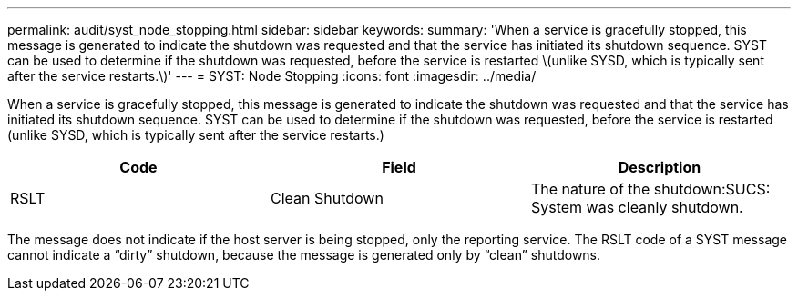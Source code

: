---
permalink: audit/syst_node_stopping.html
sidebar: sidebar
keywords: 
summary: 'When a service is gracefully stopped, this message is generated to indicate the shutdown was requested and that the service has initiated its shutdown sequence. SYST can be used to determine if the shutdown was requested, before the service is restarted \(unlike SYSD, which is typically sent after the service restarts.\)'
---
= SYST: Node Stopping
:icons: font
:imagesdir: ../media/

[.lead]
When a service is gracefully stopped, this message is generated to indicate the shutdown was requested and that the service has initiated its shutdown sequence. SYST can be used to determine if the shutdown was requested, before the service is restarted (unlike SYSD, which is typically sent after the service restarts.)

[options="header"]
|===
| Code| Field| Description
a|
RSLT
a|
Clean Shutdown
a|
The nature of the shutdown:SUCS: System was cleanly shutdown.

|===
The message does not indicate if the host server is being stopped, only the reporting service. The RSLT code of a SYST message cannot indicate a "`dirty`" shutdown, because the message is generated only by "`clean`" shutdowns.
